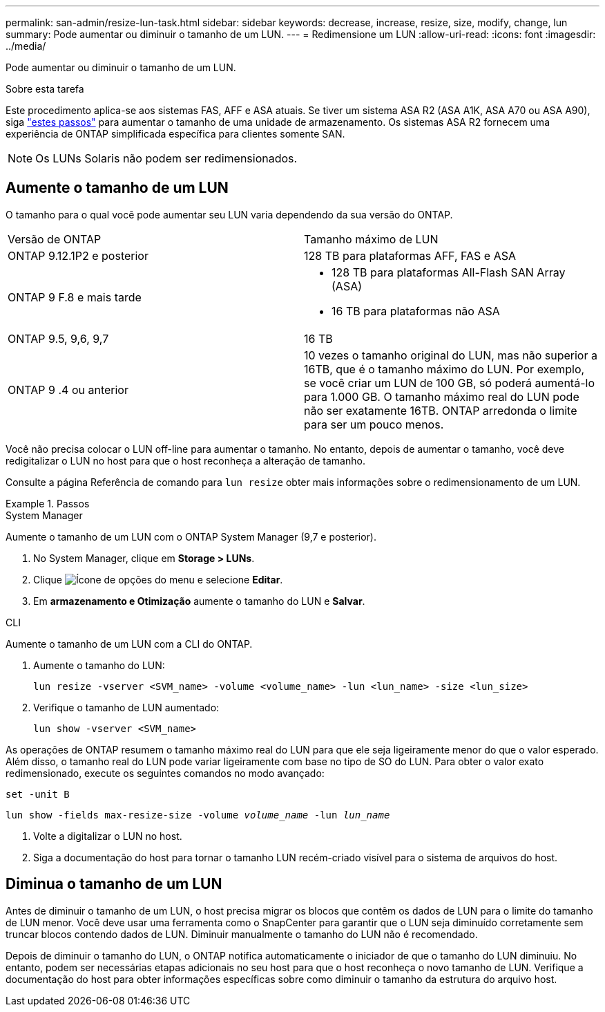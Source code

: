 ---
permalink: san-admin/resize-lun-task.html 
sidebar: sidebar 
keywords: decrease, increase, resize, size, modify, change, lun 
summary: Pode aumentar ou diminuir o tamanho de um LUN. 
---
= Redimensione um LUN
:allow-uri-read: 
:icons: font
:imagesdir: ../media/


[role="lead"]
Pode aumentar ou diminuir o tamanho de um LUN.

.Sobre esta tarefa
Este procedimento aplica-se aos sistemas FAS, AFF e ASA atuais. Se tiver um sistema ASA R2 (ASA A1K, ASA A70 ou ASA A90), siga link:https://docs.netapp.com/us-en/asa-r2/manage-data/modify-storage-units.html["estes passos"^] para aumentar o tamanho de uma unidade de armazenamento. Os sistemas ASA R2 fornecem uma experiência de ONTAP simplificada específica para clientes somente SAN.

[NOTE]
====
Os LUNs Solaris não podem ser redimensionados.

====


== Aumente o tamanho de um LUN

O tamanho para o qual você pode aumentar seu LUN varia dependendo da sua versão do ONTAP.

|===


| Versão de ONTAP | Tamanho máximo de LUN 


| ONTAP 9.12.1P2 e posterior  a| 
128 TB para plataformas AFF, FAS e ASA



| ONTAP 9 F.8 e mais tarde  a| 
* 128 TB para plataformas All-Flash SAN Array (ASA)
* 16 TB para plataformas não ASA




| ONTAP 9.5, 9,6, 9,7 | 16 TB 


| ONTAP 9 .4 ou anterior | 10 vezes o tamanho original do LUN, mas não superior a 16TB, que é o tamanho máximo do LUN. Por exemplo, se você criar um LUN de 100 GB, só poderá aumentá-lo para 1.000 GB. O tamanho máximo real do LUN pode não ser exatamente 16TB. ONTAP arredonda o limite para ser um pouco menos. 
|===
Você não precisa colocar o LUN off-line para aumentar o tamanho. No entanto, depois de aumentar o tamanho, você deve redigitalizar o LUN no host para que o host reconheça a alteração de tamanho.

Consulte a página Referência de comando para `lun resize` obter mais informações sobre o redimensionamento de um LUN.

.Passos
[role="tabbed-block"]
====
.System Manager
--
Aumente o tamanho de um LUN com o ONTAP System Manager (9,7 e posterior).

. No System Manager, clique em *Storage > LUNs*.
. Clique image:icon_kabob.gif["Ícone de opções do menu"] e selecione *Editar*.
. Em *armazenamento e Otimização* aumente o tamanho do LUN e *Salvar*.


--
.CLI
--
Aumente o tamanho de um LUN com a CLI do ONTAP.

. Aumente o tamanho do LUN:
+
[source, cli]
----
lun resize -vserver <SVM_name> -volume <volume_name> -lun <lun_name> -size <lun_size>
----
. Verifique o tamanho de LUN aumentado:
+
[source, cli]
----
lun show -vserver <SVM_name>
----
+
[NOTE]
====
As operações de ONTAP resumem o tamanho máximo real do LUN para que ele seja ligeiramente menor do que o valor esperado. Além disso, o tamanho real do LUN pode variar ligeiramente com base no tipo de SO do LUN. Para obter o valor exato redimensionado, execute os seguintes comandos no modo avançado:

`set -unit B`

`lun show -fields max-resize-size -volume _volume_name_ -lun _lun_name_`

====
. Volte a digitalizar o LUN no host.
. Siga a documentação do host para tornar o tamanho LUN recém-criado visível para o sistema de arquivos do host.


--
====


== Diminua o tamanho de um LUN

Antes de diminuir o tamanho de um LUN, o host precisa migrar os blocos que contêm os dados de LUN para o limite do tamanho de LUN menor. Você deve usar uma ferramenta como o SnapCenter para garantir que o LUN seja diminuído corretamente sem truncar blocos contendo dados de LUN. Diminuir manualmente o tamanho do LUN não é recomendado.

Depois de diminuir o tamanho do LUN, o ONTAP notifica automaticamente o iniciador de que o tamanho do LUN diminuiu. No entanto, podem ser necessárias etapas adicionais no seu host para que o host reconheça o novo tamanho de LUN. Verifique a documentação do host para obter informações específicas sobre como diminuir o tamanho da estrutura do arquivo host.
